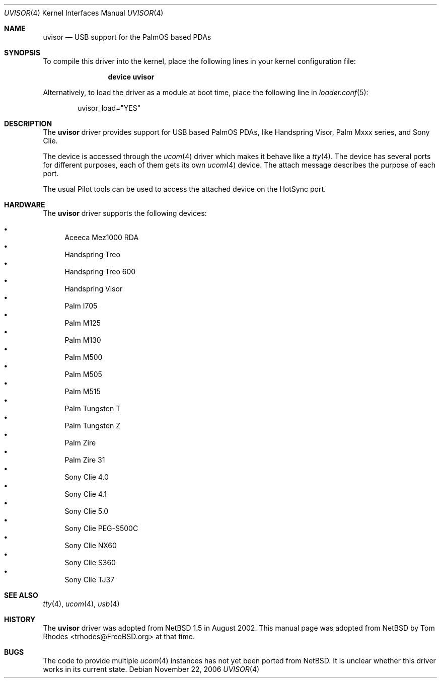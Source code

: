 .\" $NetBSD: uvisor.4,v 1.3 2001/01/23 21:31:10 augustss Exp $
.\"
.\" Copyright (c) 2000 The NetBSD Foundation, Inc.
.\" All rights reserved.
.\"
.\" This code is derived from software contributed to The NetBSD Foundation
.\" by Lennart Augustsson.
.\"
.\" Redistribution and use in source and binary forms, with or without
.\" modification, are permitted provided that the following conditions
.\" are met:
.\" 1. Redistributions of source code must retain the above copyright
.\"    notice, this list of conditions and the following disclaimer.
.\" 2. Redistributions in binary form must reproduce the above copyright
.\"    notice, this list of conditions and the following disclaimer in the
.\"    documentation and/or other materials provided with the distribution.
.\"
.\" THIS SOFTWARE IS PROVIDED BY THE NETBSD FOUNDATION, INC. AND CONTRIBUTORS
.\" ``AS IS'' AND ANY EXPRESS OR IMPLIED WARRANTIES, INCLUDING, BUT NOT LIMITED
.\" TO, THE IMPLIED WARRANTIES OF MERCHANTABILITY AND FITNESS FOR A PARTICULAR
.\" PURPOSE ARE DISCLAIMED.  IN NO EVENT SHALL THE FOUNDATION OR CONTRIBUTORS
.\" BE LIABLE FOR ANY DIRECT, INDIRECT, INCIDENTAL, SPECIAL, EXEMPLARY, OR
.\" CONSEQUENTIAL DAMAGES (INCLUDING, BUT NOT LIMITED TO, PROCUREMENT OF
.\" SUBSTITUTE GOODS OR SERVICES; LOSS OF USE, DATA, OR PROFITS; OR BUSINESS
.\" INTERRUPTION) HOWEVER CAUSED AND ON ANY THEORY OF LIABILITY, WHETHER IN
.\" CONTRACT, STRICT LIABILITY, OR TORT (INCLUDING NEGLIGENCE OR OTHERWISE)
.\" ARISING IN ANY WAY OUT OF THE USE OF THIS SOFTWARE, EVEN IF ADVISED OF THE
.\" POSSIBILITY OF SUCH DAMAGE.
.\"
.\" $FreeBSD$
.\"
.Dd November 22, 2006
.Dt UVISOR 4
.Os
.Sh NAME
.Nm uvisor
.Nd "USB support for the PalmOS based PDAs"
.Sh SYNOPSIS
To compile this driver into the kernel,
place the following lines in your
kernel configuration file:
.Bd -ragged -offset indent
.Cd "device uvisor"
.Ed
.Pp
Alternatively, to load the driver as a
module at boot time, place the following line in
.Xr loader.conf 5 :
.Bd -literal -offset indent
uvisor_load="YES"
.Ed
.Sh DESCRIPTION
The
.Nm
driver provides support for USB based PalmOS PDAs, like Handspring
Visor, Palm Mxxx series, and Sony Clie.
.Pp
The device is accessed through the
.Xr ucom 4
driver which makes it behave like a
.Xr tty 4 .
The device has several ports for different purposes, each of them gets its
own
.Xr ucom 4
device.
The attach message describes the purpose of each port.
.Pp
The usual Pilot tools can be used to access the attached device on the
HotSync port.
.Sh HARDWARE
The
.Nm
driver supports the following devices:
.Pp
.Bl -bullet -compact
.It
Aceeca Mez1000 RDA
.It
Handspring Treo
.It
Handspring Treo 600
.It
Handspring Visor
.It
Palm I705
.It
Palm M125
.It
Palm M130
.It
Palm M500
.It
Palm M505
.It
Palm M515
.It
Palm Tungsten T
.It
Palm Tungsten Z
.It
Palm Zire
.It
Palm Zire 31
.It
Sony Clie 4.0
.It
Sony Clie 4.1
.It
Sony Clie 5.0
.It
Sony Clie PEG-S500C
.It
Sony Clie NX60
.It
Sony Clie S360
.It
Sony Clie TJ37
.El
.Sh SEE ALSO
.Xr tty 4 ,
.Xr ucom 4 ,
.Xr usb 4
.Sh HISTORY
The
.Nm
driver was adopted from
.Nx 1.5
in August 2002.
This manual page was adopted from
.Nx
by
.An Tom Rhodes Aq trhodes@FreeBSD.org
at that time.
.Sh BUGS
The code to provide multiple
.Xr ucom 4
instances has not yet been ported from
.Nx .
It is unclear whether this driver works in its
current state.
